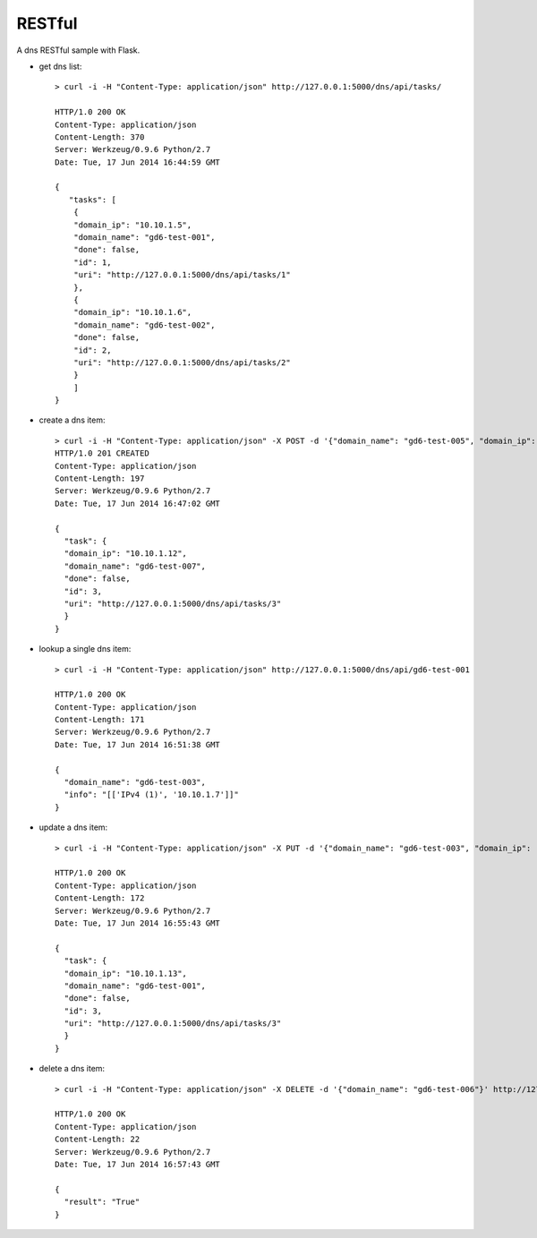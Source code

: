 RESTful
=======

A dns RESTful sample with Flask.

-  get dns list:

   ::

       > curl -i -H "Content-Type: application/json" http://127.0.0.1:5000/dns/api/tasks/

       HTTP/1.0 200 OK
       Content-Type: application/json
       Content-Length: 370
       Server: Werkzeug/0.9.6 Python/2.7
       Date: Tue, 17 Jun 2014 16:44:59 GMT

       {
          "tasks": [
           {
           "domain_ip": "10.10.1.5", 
           "domain_name": "gd6-test-001", 
           "done": false, 
           "id": 1, 
           "uri": "http://127.0.0.1:5000/dns/api/tasks/1"
           }, 
           {
           "domain_ip": "10.10.1.6", 
           "domain_name": "gd6-test-002", 
           "done": false, 
           "id": 2, 
           "uri": "http://127.0.0.1:5000/dns/api/tasks/2"
           }
           ]
       }
-  create a dns item:

   ::

       > curl -i -H "Content-Type: application/json" -X POST -d '{"domain_name": "gd6-test-005", "domain_ip": "10.10.1.9"}' http://127.0.0.1:5000/dns/api/add/zone_record -u admin:admin
       HTTP/1.0 201 CREATED
       Content-Type: application/json
       Content-Length: 197
       Server: Werkzeug/0.9.6 Python/2.7
       Date: Tue, 17 Jun 2014 16:47:02 GMT

       {
         "task": {
         "domain_ip": "10.10.1.12", 
         "domain_name": "gd6-test-007", 
         "done": false, 
         "id": 3, 
         "uri": "http://127.0.0.1:5000/dns/api/tasks/3"
         }    
       }

-  lookup a single dns item:

   ::

       > curl -i -H "Content-Type: application/json" http://127.0.0.1:5000/dns/api/gd6-test-001

       HTTP/1.0 200 OK
       Content-Type: application/json
       Content-Length: 171
       Server: Werkzeug/0.9.6 Python/2.7
       Date: Tue, 17 Jun 2014 16:51:38 GMT

       {
         "domain_name": "gd6-test-003", 
         "info": "[['IPv4 (1)', '10.10.1.7']]"
       }
-  update a dns item:

   ::

       > curl -i -H "Content-Type: application/json" -X PUT -d '{"domain_name": "gd6-test-003", "domain_ip": "10.10.1.12"}' http://127.0.0.1:5000/dns/api/update/zone_record -u admin:admin

       HTTP/1.0 200 OK
       Content-Type: application/json
       Content-Length: 172
       Server: Werkzeug/0.9.6 Python/2.7
       Date: Tue, 17 Jun 2014 16:55:43 GMT

       {
         "task": {
         "domain_ip": "10.10.1.13", 
         "domain_name": "gd6-test-001", 
         "done": false, 
         "id": 3, 
         "uri": "http://127.0.0.1:5000/dns/api/tasks/3"
         }
       }
-  delete a dns item:

   ::

       > curl -i -H "Content-Type: application/json" -X DELETE -d '{"domain_name": "gd6-test-006"}' http://127.0.0.1:5000/dns/api/tasks/del/dns -u  admin:admin 

       HTTP/1.0 200 OK
       Content-Type: application/json
       Content-Length: 22
       Server: Werkzeug/0.9.6 Python/2.7
       Date: Tue, 17 Jun 2014 16:57:43 GMT

       {    
         "result": "True"
       }

